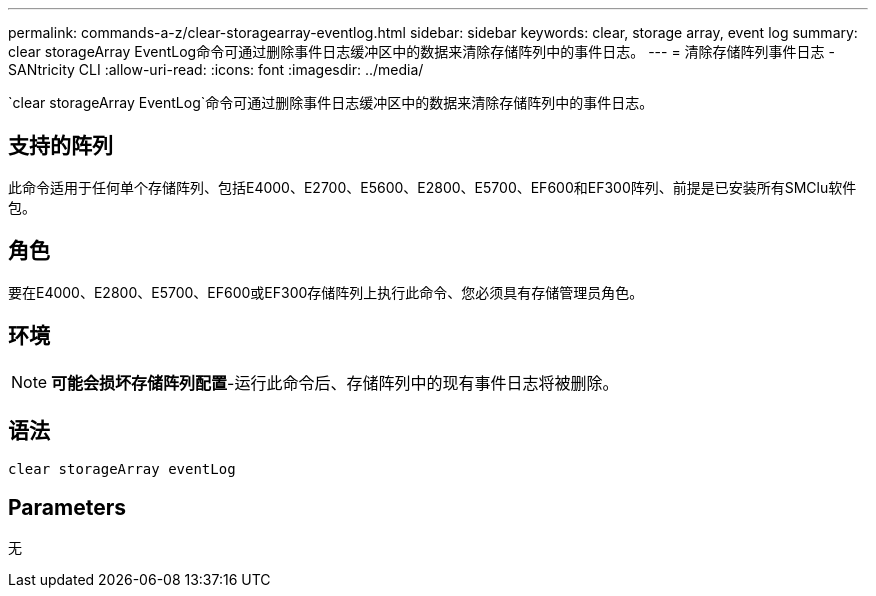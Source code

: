 ---
permalink: commands-a-z/clear-storagearray-eventlog.html 
sidebar: sidebar 
keywords: clear, storage array, event log 
summary: clear storageArray EventLog命令可通过删除事件日志缓冲区中的数据来清除存储阵列中的事件日志。 
---
= 清除存储阵列事件日志 - SANtricity CLI
:allow-uri-read: 
:icons: font
:imagesdir: ../media/


[role="lead"]
`clear storageArray EventLog`命令可通过删除事件日志缓冲区中的数据来清除存储阵列中的事件日志。



== 支持的阵列

此命令适用于任何单个存储阵列、包括E4000、E2700、E5600、E2800、E5700、EF600和EF300阵列、前提是已安装所有SMClu软件包。



== 角色

要在E4000、E2800、E5700、EF600或EF300存储阵列上执行此命令、您必须具有存储管理员角色。



== 环境

[NOTE]
====
*可能会损坏存储阵列配置*-运行此命令后、存储阵列中的现有事件日志将被删除。

====


== 语法

[source, cli]
----
clear storageArray eventLog
----


== Parameters

无
